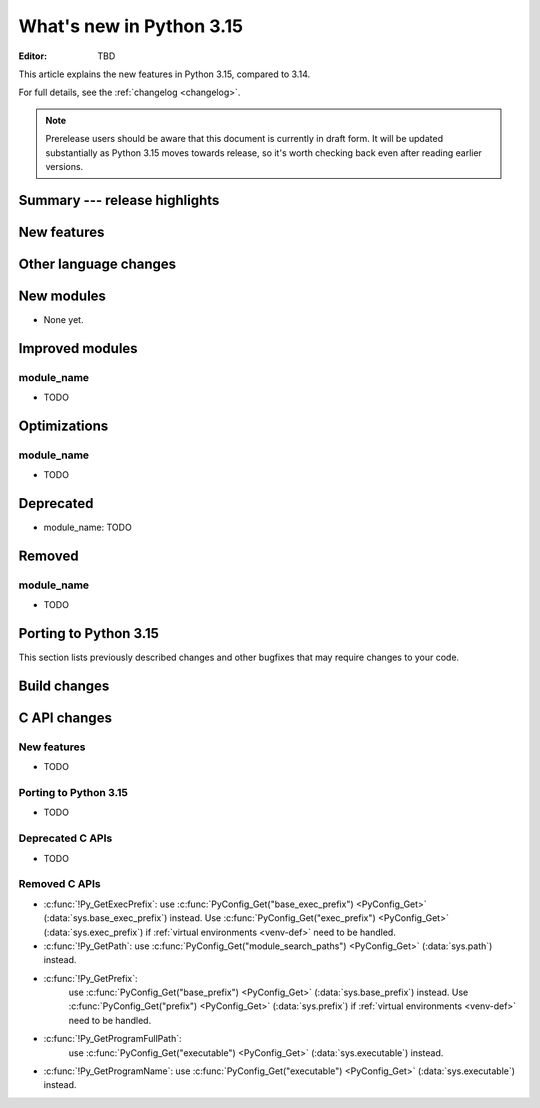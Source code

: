 
****************************
  What's new in Python 3.15
****************************

:Editor: TBD

.. Rules for maintenance:

   * Anyone can add text to this document.  Do not spend very much time
   on the wording of your changes, because your text will probably
   get rewritten to some degree.

   * The maintainer will go through Misc/NEWS periodically and add
   changes; it's therefore more important to add your changes to
   Misc/NEWS than to this file.

   * This is not a complete list of every single change; completeness
   is the purpose of Misc/NEWS.  Some changes I consider too small
   or esoteric to include.  If such a change is added to the text,
   I'll just remove it.  (This is another reason you shouldn't spend
   too much time on writing your addition.)

   * If you want to draw your new text to the attention of the
   maintainer, add 'XXX' to the beginning of the paragraph or
   section.

   * It's OK to just add a fragmentary note about a change.  For
   example: "XXX Describe the transmogrify() function added to the
   socket module."  The maintainer will research the change and
   write the necessary text.

   * You can comment out your additions if you like, but it's not
   necessary (especially when a final release is some months away).

   * Credit the author of a patch or bugfix.   Just the name is
   sufficient; the e-mail address isn't necessary.

   * It's helpful to add the issue number as a comment:

   XXX Describe the transmogrify() function added to the socket
   module.
   (Contributed by P.Y. Developer in :gh:`12345`.)

   This saves the maintainer the effort of going through the VCS log
   when researching a change.

This article explains the new features in Python 3.15, compared to 3.14.

For full details, see the :ref:`changelog <changelog>`.

.. note::

   Prerelease users should be aware that this document is currently in draft
   form. It will be updated substantially as Python 3.15 moves towards release,
   so it's worth checking back even after reading earlier versions.


Summary --- release highlights
==============================

.. This section singles out the most important changes in Python 3.15.
   Brevity is key.


.. PEP-sized items next.



New features
============



Other language changes
======================



New modules
===========

* None yet.


Improved modules
================

module_name
-----------

* TODO

.. Add improved modules above alphabetically, not here at the end.

Optimizations
=============

module_name
-----------

* TODO



Deprecated
==========

* module_name:
  TODO


.. Add deprecations above alphabetically, not here at the end.

Removed
=======

module_name
-----------

* TODO


Porting to Python 3.15
======================

This section lists previously described changes and other bugfixes
that may require changes to your code.


Build changes
=============


C API changes
=============

New features
------------

* TODO

Porting to Python 3.15
----------------------

* TODO

Deprecated C APIs
-----------------

* TODO

.. Add C API deprecations above alphabetically, not here at the end.

Removed C APIs
--------------

* :c:func:`!Py_GetExecPrefix`:
  use :c:func:`PyConfig_Get("base_exec_prefix") <PyConfig_Get>`
  (:data:`sys.base_exec_prefix`) instead.
  Use :c:func:`PyConfig_Get("exec_prefix") <PyConfig_Get>`
  (:data:`sys.exec_prefix`) if :ref:`virtual environments <venv-def>`
  need to be handled.
* :c:func:`!Py_GetPath`:
  use :c:func:`PyConfig_Get("module_search_paths") <PyConfig_Get>`
  (:data:`sys.path`) instead.
* :c:func:`!Py_GetPrefix`:
   use :c:func:`PyConfig_Get("base_prefix") <PyConfig_Get>`
   (:data:`sys.base_prefix`) instead.
   Use :c:func:`PyConfig_Get("prefix") <PyConfig_Get>`
   (:data:`sys.prefix`) if :ref:`virtual environments <venv-def>`
   need to be handled.
* :c:func:`!Py_GetProgramFullPath`:
   use :c:func:`PyConfig_Get("executable") <PyConfig_Get>`
   (:data:`sys.executable`) instead.
* :c:func:`!Py_GetProgramName`:
  use :c:func:`PyConfig_Get("executable") <PyConfig_Get>`
  (:data:`sys.executable`) instead.
